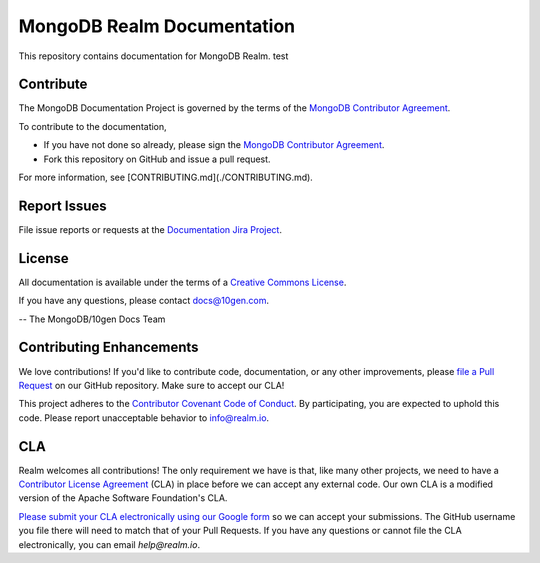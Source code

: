 ===========================
MongoDB Realm Documentation
===========================

This repository contains documentation for MongoDB Realm. test

Contribute
----------

The MongoDB Documentation Project is governed by the terms of the
`MongoDB Contributor Agreement
<https://www.mongodb.com/legal/contributor-agreement>`_.

To contribute to the documentation,

- If you have not done so already, please sign the `MongoDB Contributor Agreement <https://www.mongodb.com/legal/contributor-agreement>`_.

- Fork this repository on GitHub and issue a pull request.

For more information, see [CONTRIBUTING.md](./CONTRIBUTING.md).

Report Issues
-------------

File issue reports or requests at the `Documentation Jira Project
<https://jira.mongodb.org/browse/DOCS>`_.

License
-------

All documentation is available under the terms of a `Creative Commons
License <http://creativecommons.org/licenses/by-nc-sa/3.0/>`_.

If you have any questions, please contact `docs@10gen.com
<mailto:docs@10gen.com>`_.

-- The MongoDB/10gen Docs Team

Contributing Enhancements
-------------------------

We love contributions! If you'd like to contribute code, documentation, or any other improvements, please `file a Pull Request <https://github.com/mongodb/docs-realm/pulls>`__ on our GitHub repository. Make sure to accept our CLA!

This project adheres to the `Contributor Covenant Code of Conduct <https://www.contributor-covenant.org/version/2/0/code_of_conduct/code_of_conduct.md>`__. By participating, you are expected to uphold this code. Please report unacceptable behavior to info@realm.io.

CLA
---

Realm welcomes all contributions! The only requirement we have is that, like many other projects, we need to have a `Contributor License Agreement <https://en.wikipedia.org/wiki/Contributor_License_Agreement>`__ (CLA) in place before we can accept any external code. Our own CLA is a modified version of the Apache Software Foundation's CLA.

`Please submit your CLA electronically using our Google form <https://docs.google.com/forms/d/e/1FAIpQLSeQ9ROFaTu9pyrmPhXc-dEnLD84DbLuT_-tPNZDOL9J10tOKQ/viewform>`__ so we can accept your submissions. The GitHub username you file there will need to match that of your Pull Requests. If you have any questions or cannot file the CLA electronically, you can email `help@realm.io`.
